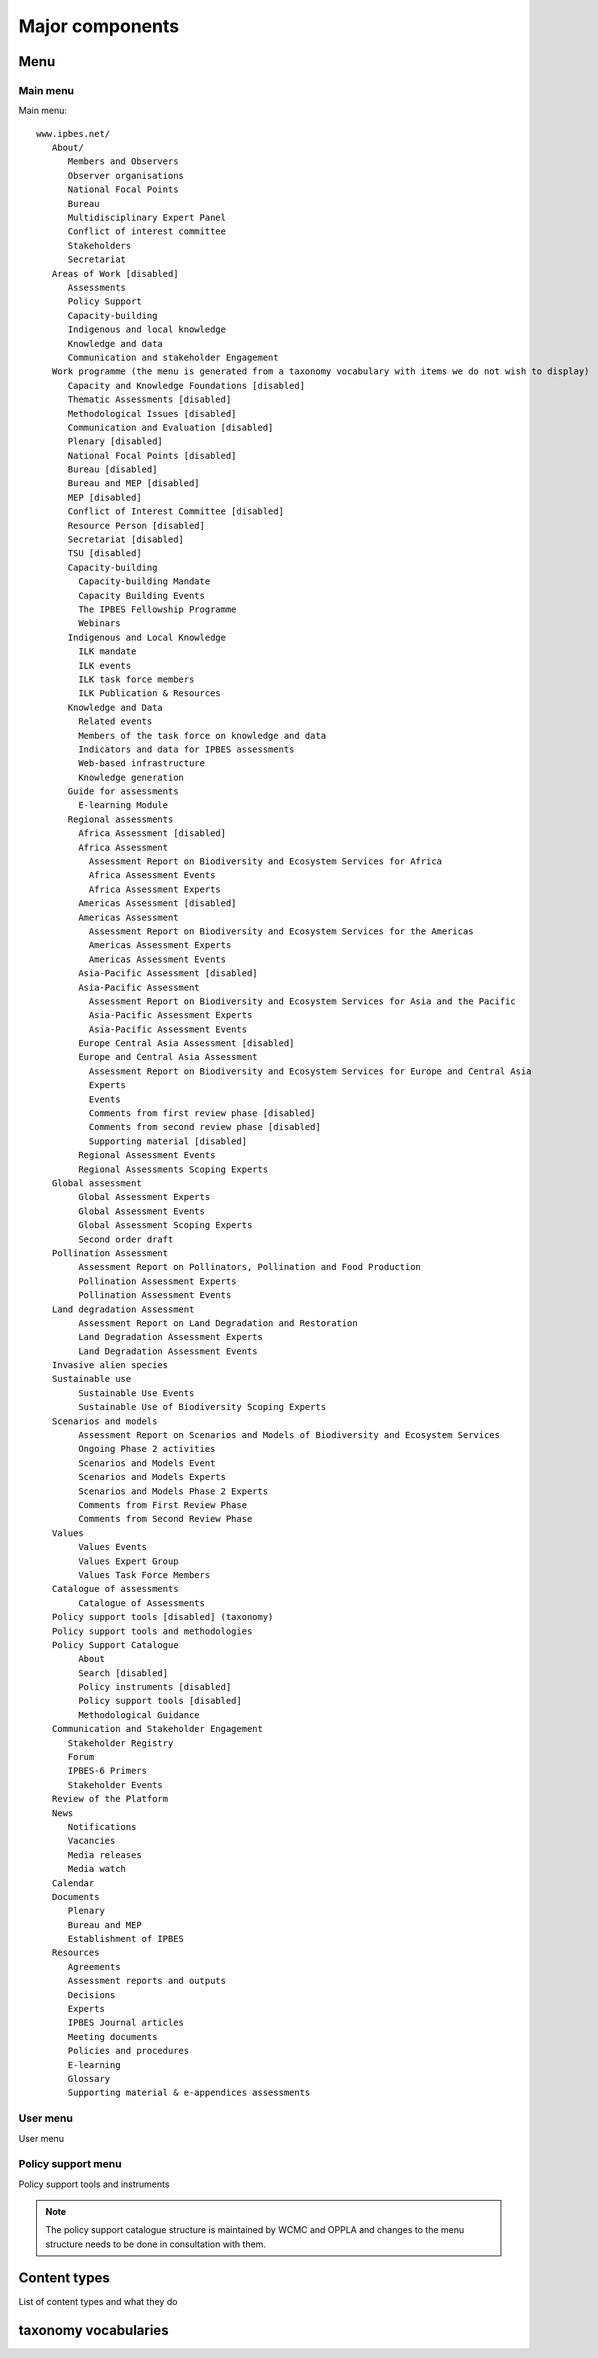 Major components
================

Menu
----

Main menu
~~~~~~~~~
Main menu::

   www.ipbes.net/
      About/
         Members and Observers
         Observer organisations
         National Focal Points
         Bureau
         Multidisciplinary Expert Panel
         Conflict of interest committee
         Stakeholders
         Secretariat
      Areas of Work [disabled]
         Assessments
         Policy Support
         Capacity-building
         Indigenous and local knowledge
         Knowledge and data
         Communication and stakeholder Engagement
      Work programme (the menu is generated from a taxonomy vocabulary with items we do not wish to display)
         Capacity and Knowledge Foundations [disabled]
         Thematic Assessments [disabled]
         Methodological Issues [disabled]
         Communication and Evaluation [disabled]
         Plenary [disabled]
         National Focal Points [disabled]
         Bureau [disabled]
         Bureau and MEP [disabled]
         MEP [disabled]
         Conflict of Interest Committee [disabled]
         Resource Person [disabled]
         Secretariat [disabled]
         TSU [disabled]
         Capacity-building
           Capacity-building Mandate
           Capacity Building Events
           The IPBES Fellowship Programme
           Webinars
         Indigenous and Local Knowledge
           ILK mandate
           ILK events
           ILK task force members
           ILK Publication & Resources
         Knowledge and Data
           Related events
           Members of the task force on knowledge and data
           Indicators and data for IPBES assessments
           Web-based infrastructure
           Knowledge generation
         Guide for assessments
           E-learning Module
         Regional assessments
           Africa Assessment [disabled]
           Africa Assessment
             Assessment Report on Biodiversity and Ecosystem Services for Africa
             Africa Assessment Events
             Africa Assessment Experts
           Americas Assessment [disabled]
           Americas Assessment
             Assessment Report on Biodiversity and Ecosystem Services for the Americas
             Americas Assessment Experts
             Americas Assessment Events
           Asia-Pacific Assessment [disabled]
           Asia-Pacific Assessment
             Assessment Report on Biodiversity and Ecosystem Services for Asia and the Pacific
             Asia-Pacific Assessment Experts
             Asia-Pacific Assessment Events
           Europe Central Asia Assessment [disabled]
           Europe and Central Asia Assessment
             Assessment Report on Biodiversity and Ecosystem Services for Europe and Central Asia
             Experts
             Events
             Comments from first review phase [disabled]
             Comments from second review phase [disabled]
             Supporting material [disabled]
           Regional Assessment Events
           Regional Assessments Scoping Experts
      Global assessment
           Global Assessment Experts
           Global Assessment Events
           Global Assessment Scoping Experts
           Second order draft
      Pollination Assessment
           Assessment Report on Pollinators, Pollination and Food Production
           Pollination Assessment Experts
           Pollination Assessment Events
      Land degradation Assessment
           Assessment Report on Land Degradation and Restoration
           Land Degradation Assessment Experts
           Land Degradation Assessment Events
      Invasive alien species
      Sustainable use
           Sustainable Use Events
           Sustainable Use of Biodiversity Scoping Experts
      Scenarios and models
           Assessment Report on Scenarios and Models of Biodiversity and Ecosystem Services
           Ongoing Phase 2 activities
           Scenarios and Models Event
           Scenarios and Models Experts
           Scenarios and Models Phase 2 Experts
           Comments from First Review Phase
           Comments from Second Review Phase
      Values
           Values Events
           Values Expert Group
           Values Task Force Members
      Catalogue of assessments
           Catalogue of Assessments
      Policy support tools [disabled] (taxonomy)
      Policy support tools and methodologies
      Policy Support Catalogue
           About
           Search [disabled]
           Policy instruments [disabled]
           Policy support tools [disabled]
           Methodological Guidance
      Communication and Stakeholder Engagement
         Stakeholder Registry
         Forum
         IPBES-6 Primers
         Stakeholder Events
      Review of the Platform
      News
         Notifications
         Vacancies
         Media releases
         Media watch
      Calendar
      Documents
         Plenary
         Bureau and MEP
         Establishment of IPBES
      Resources
         Agreements
         Assessment reports and outputs
         Decisions
         Experts
         IPBES Journal articles
         Meeting documents
         Policies and procedures
         E-learning
         Glossary
         Supporting material & e-appendices assessments


User menu
~~~~~~~~~~
User menu

Policy support menu
~~~~~~~~~~~~~~~~~~~
Policy support tools and instruments

.. note:: The policy support catalogue structure is maintained by WCMC and OPPLA
          and changes to the menu structure needs to be done in consultation with them.

Content types
-------------
List of content types and what they do

taxonomy vocabularies
---------------------


.. _ipbes website: https://www.ipbes.net
.. _policy support: https://www.ipbes.net/policy-support
